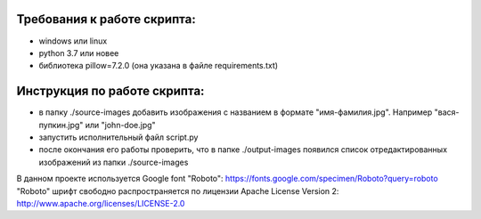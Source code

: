 Требования к работе скрипта:
--------
* windows или linux
* python 3.7 или новее
* библиотека pillow=7.2.0 (она указана в файле requirements.txt)

Инструкция по работе скрипта:
--------
* в папку ./source-images добавить изображения с названием в формате "имя-фамилия.jpg". Например "вася-пупкин.jpg" или "john-doe.jpg"
* запустить исполнительный файл script.py
* после окончания его работы проверить, что в папке ./output-images появился список отредактированных изображений из папки ./source-images

В данном проекте используется Google font "Roboto": https://fonts.google.com/specimen/Roboto?query=roboto
"Roboto" шрифт свободно распространяется по лицензии Apache License Version 2: http://www.apache.org/licenses/LICENSE-2.0
